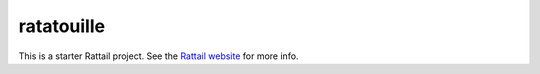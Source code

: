 .. -*- mode: rst -*-

ratatouille
===========

This is a starter Rattail project.  See the `Rattail website`_ for more info.

.. _`Rattail website`: https://rattailproject.org/
